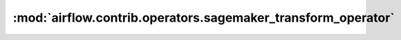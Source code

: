 :mod:`airflow.contrib.operators.sagemaker_transform_operator`
=============================================================

.. py:module:: airflow.contrib.operators.sagemaker_transform_operator

.. autoapi-nested-parse::

   This module is deprecated. Please use `airflow.providers.amazon.aws.operators.sagemaker_transform`.



